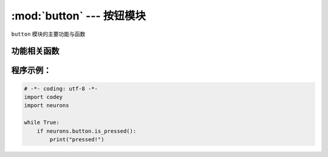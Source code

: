 :mod:`button` --- 按钮模块
=============================================

.. module:: button
   :synopsis: 按钮模块

``button`` 模块的主要功能与函数

功能相关函数
----------------------

.. function:: is_pressed()

   获取按键的当前状态。 返回的结果是 ``True``：按键被按下， 或者 ``False``: 按键未被按下。

程序示例：
------------

.. code-block:: python

  # -*- coding: utf-8 -*-
  import codey
  import neurons
  
  while True:
      if neurons.button.is_pressed():
          print("pressed!")
